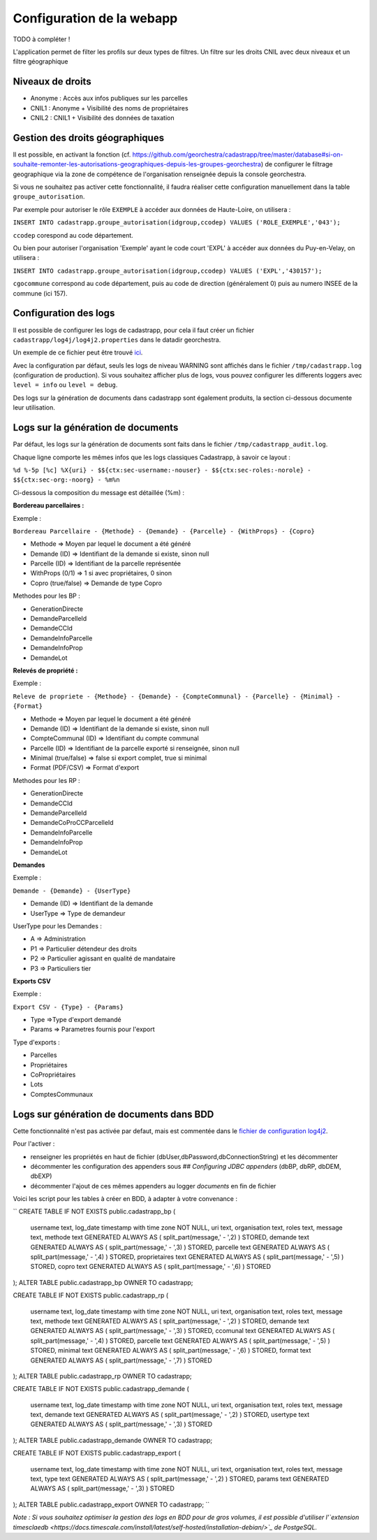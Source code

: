 
Configuration de la webapp
===============================

TODO à compléter !


L'application permet de filter les profils sur deux types de filtres.
Un filtre sur les droits CNIL avec deux niveaux et un filtre géographique

Niveaux de droits
------------------

* Anonyme : Accès aux infos publiques sur les parcelles
* CNIL1 : Anonyme + Visibilité des noms de propriétaires
* CNIL2 : CNIL1 + Visibilité des données de taxation

Gestion des droits géographiques
------------------------------------

Il est possible, en activant la fonction (cf. https://github.com/georchestra/cadastrapp/tree/master/database#si-on-souhaite-remonter-les-autorisations-geographiques-depuis-les-groupes-georchestra) de configurer le filtrage geographique via la zone de compétence de l'organisation renseignée depuis la console georchestra.

Si vous ne souhaitez pas activer cette fonctionnalité, il faudra réaliser cette configuration manuellement dans la table ``groupe_autorisation``.

Par exemple pour autoriser le rôle ``EXEMPLE`` à accéder aux données de Haute-Loire, on utilisera : 

``INSERT INTO cadastrapp.groupe_autorisation(idgroup,ccodep) VALUES ('ROLE_EXEMPLE','043');``

``ccodep`` corespond au code département.

Ou bien pour autoriser l'organisation 'Exemple' ayant le code court 'EXPL' à accéder aux données du Puy-en-Velay, on utilisera : 

``INSERT INTO cadastrapp.groupe_autorisation(idgroup,ccodep) VALUES ('EXPL','430157');``

``cgocommune`` correspond au code département, puis au code de direction (généralement 0) puis au numero INSEE de la commune (ici 157).

Configuration des logs
-----------------------

Il est possible de configurer les logs de cadastrapp, pour cela il faut créer un fichier ``cadastrapp/log4j/log4j2.properties`` dans le datadir georchestra.

Un exemple de ce fichier peut être trouvé `ici <https://github.com/georchestra/cadastrapp/tree/master/cadastrapp/src/main/resources/log4j2.properties>`_.

Avec la configuration par défaut, seuls les logs de niveau WARNING sont affichés dans le fichier ``/tmp/cadastrapp.log`` (configuration de production).
Si vous souhaitez afficher plus de logs, vous pouvez configurer les differents loggers avec ``level = info`` ou ``level = debug``.

Des logs sur la génération de documents dans cadastrapp sont également produits, la section ci-dessous documente leur utilisation.

Logs sur la génération de documents
------------------------------------

Par défaut, les logs sur la génération de documents sont faits dans le fichier ``/tmp/cadastrapp_audit.log``.

Chaque ligne comporte les mêmes infos que les logs classiques Cadastrapp, à savoir ce layout :

``%d %-5p [%c] %X{uri} - $${ctx:sec-username:-nouser} - $${ctx:sec-roles:-norole} - $${ctx:sec-org:-noorg} - %m%n``

Ci-dessous la composition du message est détaillée (%m) : 

**Bordereau parcellaires :**

Exemple :

``Bordereau Parcellaire - {Methode} - {Demande} - {Parcelle} - {WithProps} - {Copro}``

* Methode => Moyen par lequel le document a été généré
* Demande (ID) => Identifiant de la demande si existe, sinon null
* Parcelle (ID) => Identifiant de la parcelle représentée
* WithProps (0/1) => 1 si avec propriétaires, 0 sinon
* Copro (true/false) => Demande de type Copro

Methodes pour les BP :

* GenerationDirecte
* DemandeParcelleId
* DemandeCCId
* DemandeInfoParcelle
* DemandeInfoProp
* DemandeLot

**Relevés de propriété :**

Exemple :

``Releve de propriete - {Methode} - {Demande} - {CompteCommunal} - {Parcelle} - {Minimal} - {Format}``

* Methode => Moyen par lequel le document a été généré
* Demande (ID) => Identifiant de la demande si existe, sinon null
* CompteCommunal (ID) => Identifiant du compte communal
* Parcelle (ID) => Identifiant de la parcelle exporté si renseignée, sinon null
* Minimal (true/false) => false si export complet, true si minimal
* Format (PDF/CSV) => Format d'export

Methodes pour les RP :

* GenerationDirecte
* DemandeCCId
* DemandeParcelleId
* DemandeCoProCCParcelleId
* DemandeInfoParcelle
* DemandeInfoProp
* DemandeLot

**Demandes**

Exemple :

``Demande - {Demande} - {UserType}``

* Demande (ID) => Identifiant de la demande
* UserType => Type de demandeur

UserType pour les Demandes :

* A => Administration
* P1 => Particulier détendeur des droits
* P2 => Particulier agissant en qualité de mandataire
* P3 => Particuliers tier

**Exports CSV**

Exemple :

``Export CSV - {Type} - {Params}``

* Type =>Type d'export demandé
* Params => Parametres fournis pour l'export

Type d'exports :

* Parcelles
* Propriétaires
* CoPropriétaires
* Lots
* ComptesCommunaux

Logs sur génération de documents dans BDD
------------------------------------------

Cette fonctionnalité n'est pas activée par defaut, mais est commentée dans le `fichier de configuration log4j2 <https://github.com/georchestra/cadastrapp/tree/master/cadastrapp/src/main/resources/log4j2.properties>`_.

Pour l'activer : 

* renseigner les propriétés en haut de fichier (dbUser,dbPassword,dbConnectionString) et les décommenter
* décommenter les configuration des appenders sous `## Configuring JDBC appenders` (dbBP, dbRP, dbDEM, dbEXP)
* décommenter l'ajout de ces mêmes appenders au logger `documents` en fin de fichier

Voici les script pour les tables à créer en BDD, à adapter à votre convenance :

``
CREATE TABLE IF NOT EXISTS public.cadastrapp_bp
(
    username text,
    log_date timestamp with time zone NOT NULL,
    uri text,
    organisation text,
    roles text,
    message text,
    methode text GENERATED ALWAYS AS ( split_part(message,' - ',2) ) STORED,
    demande text GENERATED ALWAYS AS ( split_part(message,' - ',3) ) STORED,
    parcelle text GENERATED ALWAYS AS ( split_part(message,' - ',4) ) STORED,
    proprietaires text GENERATED ALWAYS AS ( split_part(message,' - ',5) ) STORED,
    copro text GENERATED ALWAYS AS ( split_part(message,' - ',6) ) STORED
);
ALTER TABLE public.cadastrapp_bp OWNER TO cadastrapp;

CREATE TABLE IF NOT EXISTS public.cadastrapp_rp
(
    username text,
    log_date timestamp with time zone NOT NULL,
    uri text,
    organisation text,
    roles text,
    message text,
    methode text GENERATED ALWAYS AS ( split_part(message,' - ',2) ) STORED,
    demande text GENERATED ALWAYS AS ( split_part(message,' - ',3) ) STORED,
    ccomunal text GENERATED ALWAYS AS ( split_part(message,' - ',4) ) STORED,
    parcelle text GENERATED ALWAYS AS ( split_part(message,' - ',5) ) STORED,
    minimal text GENERATED ALWAYS AS ( split_part(message,' - ',6) ) STORED,
    format text GENERATED ALWAYS AS ( split_part(message,' - ',7) ) STORED
);
ALTER TABLE public.cadastrapp_rp OWNER TO cadastrapp;

CREATE TABLE IF NOT EXISTS public.cadastrapp_demande
(
    username text,
    log_date timestamp with time zone NOT NULL,
    uri text,
    organisation text,
    roles text,
    message text,
    demande text GENERATED ALWAYS AS ( split_part(message,' - ',2) ) STORED,
    usertype text GENERATED ALWAYS AS ( split_part(message,' - ',3) ) STORED
);
ALTER TABLE public.cadastrapp_demande OWNER TO cadastrapp;

CREATE TABLE IF NOT EXISTS public.cadastrapp_export
(
    username text,
    log_date timestamp with time zone NOT NULL,
    uri text,
    organisation text,
    roles text,
    message text,
    type text GENERATED ALWAYS AS ( split_part(message,' - ',2) ) STORED,
    params text GENERATED ALWAYS AS ( split_part(message,' - ',3) ) STORED
);
ALTER TABLE public.cadastrapp_export OWNER TO cadastrapp;
``

*Note : Si vous souhaitez optimiser la gestion des logs en BDD pour de gros volumes, il est possible d'utiliser l'`extension timesclaedb <https://docs.timescale.com/install/latest/self-hosted/installation-debian/>`_ de PostgeSQL.*